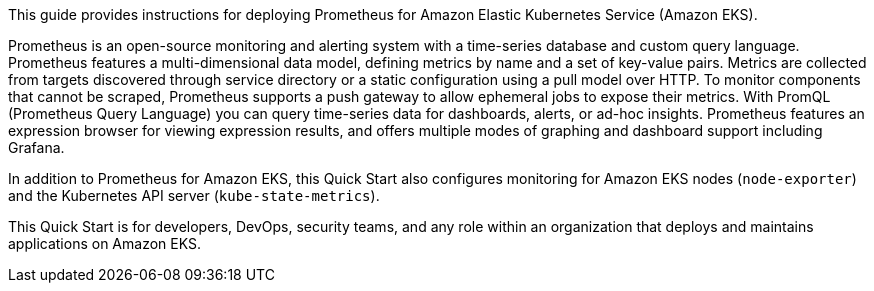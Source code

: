 This guide provides instructions for deploying Prometheus for Amazon Elastic Kubernetes Service (Amazon EKS).

Prometheus is an open-source monitoring and alerting system with a time-series database and custom query language. Prometheus features a multi-dimensional data model, defining metrics by name and a set of key-value pairs. Metrics are collected from targets discovered through service directory or a static configuration using a pull model over HTTP. To monitor components that cannot be scraped, Prometheus supports a push gateway to allow ephemeral jobs to expose their metrics. With PromQL (Prometheus Query Language) you can query time-series data for dashboards, alerts, or ad-hoc insights. Prometheus features an expression browser for viewing expression results, and offers multiple modes of graphing and dashboard support including Grafana.

In addition to Prometheus for Amazon EKS, this Quick Start also configures monitoring for Amazon EKS nodes (`node-exporter`) and the Kubernetes API server (`kube-state-metrics`).

This Quick Start is for developers, DevOps, security teams, and any role within an organization that deploys and maintains applications on Amazon EKS.



